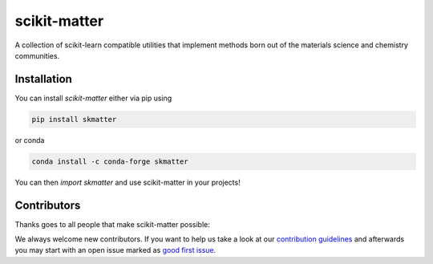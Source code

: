 scikit-matter
=============

|tests| |codecov| |docs| |pypi| |conda| |docs|

A collection of scikit-learn compatible utilities that implement methods born out of the
materials science and chemistry communities.

.. installation

Installation
------------

You can install *scikit-matter* either via pip using

.. code-block:: bash

    pip install skmatter


or conda

.. code-block:: bash

    conda install -c conda-forge skmatter


You can then `import skmatter` and use scikit-matter in your projects!

.. contributors

Contributors
------------

Thanks goes to all people that make scikit-matter possible:

.. image:: https://contrib.rocks/image?repo=lab-cosmo/scikit-matter
   :target: https://github.com/lab-cosmo/equistore/graphs/contributors

We always welcome new contributors. If you want to help us take a look at
our `contribution guidelines`_ and afterwards you may start with an open issue
marked as `good first issue`_.

.. _`contribution guidelines`: docs/src/contributing.rst
.. _`good first issue`: https://github.com/lab-cosmo/scikit-matter/issues?q=is%3Aissue+is%3Aopen+label%3A%22good+first+issue%22

.. |tests| image:: https://github.com/lab-cosmo/scikit-matter/workflows/Test/badge.svg
   :alt: Github Actions Tests Job Status
   :target: https://github.com/lab-cosmo/scikit-matter/actions?query=workflow%3ATests

.. |codecov| image:: https://codecov.io/gh/lab-cosmo/scikit-matter/branch/main/graph/badge.svg?token=UZJPJG34SM
   :alt: Code coverage
   :target: https://codecov.io/gh/lab-cosmo/scikit-matter/

.. |pypi| image:: https://img.shields.io/pypi/v/skmatter.svg
   :alt: Latest PYPI version
   :target: https://pypi.org/project/skmatter

.. |conda| image:: https://anaconda.org/conda-forge/skmatter/badges/version.svg
   :alt: Latest conda version
   :target: https://anaconda.org/conda-forge/skmatter

.. |docs| image:: https://img.shields.io/badge/documentation-latest-sucess
   :alt: Documentation
   :target: https://scikit-matter.readthedocs.io
